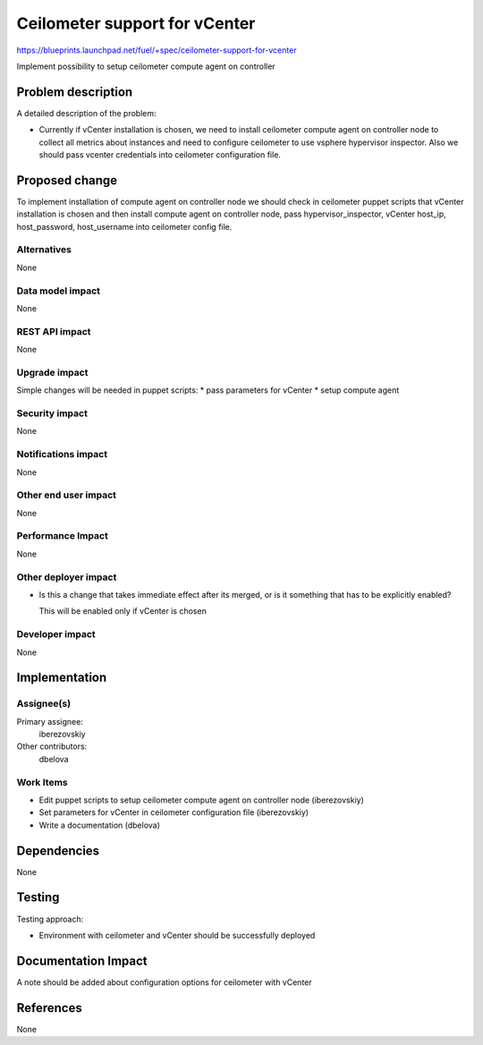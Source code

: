 ..
 This work is licensed under a Creative Commons Attribution 3.0 Unported
 License.

 http://creativecommons.org/licenses/by/3.0/legalcode

==============================
Ceilometer support for vCenter
==============================

https://blueprints.launchpad.net/fuel/+spec/ceilometer-support-for-vcenter

Implement possibility to setup ceilometer compute agent on controller

Problem description
===================

A detailed description of the problem:

* Currently if vCenter installation is chosen, we need to install ceilometer
  compute agent on controller node to collect all metrics about instances and
  need to configure ceilometer to use vsphere hypervisor inspector. Also we
  should pass vcenter credentials into ceilometer configuration file.

Proposed change
===============

To implement installation of compute agent on controller node we should check
in ceilometer puppet scripts that vCenter installation is chosen and then
install compute agent on controller node, pass hypervisor_inspector, vCenter
host_ip, host_password, host_username into ceilometer config file.

Alternatives
------------

None

Data model impact
-----------------

None

REST API impact
---------------

None

Upgrade impact
--------------

Simple changes will be needed in puppet scripts:
* pass parameters for vCenter
* setup compute agent

Security impact
---------------

None

Notifications impact
--------------------

None

Other end user impact
---------------------

None

Performance Impact
------------------

None

Other deployer impact
---------------------

* Is this a change that takes immediate effect after its merged, or is it
  something that has to be explicitly enabled?

  This will be enabled only if vCenter is chosen

Developer impact
----------------

None

Implementation
==============

Assignee(s)
-----------

Primary assignee:
  iberezovskiy

Other contributors:
  dbelova

Work Items
----------

* Edit puppet scripts to setup ceilometer compute agent on controller node
  (iberezovskiy)
* Set parameters for vCenter in ceilometer configuration file (iberezovskiy)
* Write a documentation (dbelova)

Dependencies
============

None

Testing
=======

Testing approach:

* Environment with ceilometer and vCenter should be
  successfully deployed

Documentation Impact
====================

A note should be added about configuration options for ceilometer with vCenter

References
==========

None

